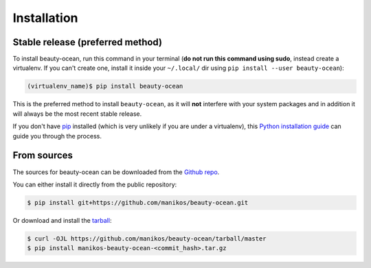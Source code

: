 .. highlight:: shell

============
Installation
============


Stable release (preferred method)
---------------------------------

To install beauty-ocean, run this command in your terminal (**do not run this
command using sudo**, instead create a virtualenv. If you can't create one,
install it inside your ``~/.local/`` dir using ``pip install --user beauty-ocean``):

.. code-block:: console

    (virtualenv_name)$ pip install beauty-ocean

This is the preferred method to install ``beauty-ocean``, as it will **not**
interfere with your system packages and in addition it will always be the
most recent stable release.

If you don't have `pip`_ installed (which is very unlikely if you are under
a virtualenv), this `Python installation guide`_ can guide you through the process.


From sources
------------

The sources for beauty-ocean can be downloaded from the `Github repo`_.

You can either install it directly from the public repository:

.. code-block:: console

    $ pip install git+https://github.com/manikos/beauty-ocean.git

Or download and install the `tarball`_:

.. code-block:: console

    $ curl -OJL https://github.com/manikos/beauty-ocean/tarball/master
    $ pip install manikos-beauty-ocean-<commit_hash>.tar.gz


.. _pip: https://pip.pypa.io/en/stable/installing/
.. _Python installation guide: http://docs.python-guide.org/en/latest/starting/installation/
.. _Github repo: https://github.com/manikos/beauty-ocean
.. _tarball: https://github.com/manikos/beauty_ocean/tarball/master